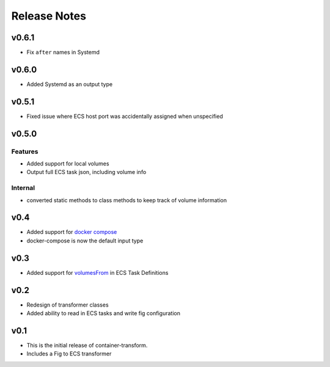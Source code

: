 Release Notes
=============

v0.6.1
------

* Fix ``after`` names in Systemd

v0.6.0
------

* Added Systemd as an output type

v0.5.1
------

* Fixed issue where ECS host port was accidentally assigned when unspecified

v0.5.0
------

Features
~~~~~~~~
* Added support for local volumes
* Output full ECS task json, including volume info

Internal
~~~~~~~~
* converted static methods to class methods to keep track of volume information

v0.4
----

* Added support for `docker compose`_
* docker-compose is now the default input type

.. _docker compose: https://docs.docker.com/compose/

v0.3
----

* Added support for `volumesFrom`_ in ECS Task Definitions

.. _volumesFrom: http://docs.aws.amazon.com/AmazonECS/latest/developerguide/task_defintions.html#using_data_volumes

v0.2
----

* Redesign of transformer classes
* Added ability to read in ECS tasks and write fig configuration

v0.1
----

* This is the initial release of container-transform.
* Includes a Fig to ECS transformer
